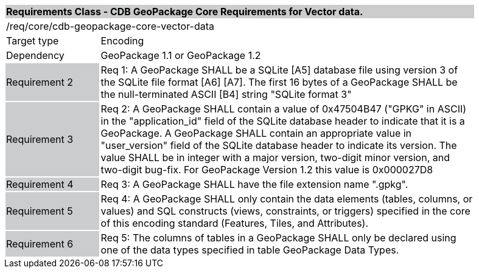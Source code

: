 [cols="1,4",width="90%"]
|===
2+|*Requirements Class - CDB GeoPackage Core Requirements for Vector data.* {set:cellbgcolor:#CACCCE}
2+|/req/core/cdb-geopackage-core-vector-data {set:cellbgcolor:#FFFFFF}
|Target type |Encoding
|Dependency |GeoPackage 1.1 or GeoPackage 1.2
|Requirement 2 {set:cellbgcolor:#CACCCE} |Req 1: A GeoPackage SHALL be a SQLite [A5] database file using version 3 of the SQLite file format [A6] [A7]. The first 16 bytes of a GeoPackage SHALL be the null-terminated ASCII [B4] string "SQLite format 3" {set:cellbgcolor:#FFFFFF}
|Requirement 3 {set:cellbgcolor:#CACCCE} |Req 2: A GeoPackage SHALL contain a value of 0x47504B47 ("GPKG" in ASCII) in the "application_id" field of the SQLite database header to indicate that it is a GeoPackage. A GeoPackage SHALL contain an appropriate value in "user_version" field of the SQLite database header to indicate its version. The value SHALL be in integer with a major version, two-digit minor version, and two-digit bug-fix. For GeoPackage Version 1.2 this value is 0x000027D8
 {set:cellbgcolor:#FFFFFF}
|Requirement 4 {set:cellbgcolor:#CACCCE} |Req 3: A GeoPackage SHALL have the file extension name ".gpkg".
 {set:cellbgcolor:#FFFFFF}
|Requirement 5 {set:cellbgcolor:#CACCCE} |Req 4: A GeoPackage SHALL only contain the data elements (tables, columns, or values) and SQL constructs (views, constraints, or triggers) specified in the core of this encoding standard (Features, Tiles, and Attributes).
 {set:cellbgcolor:#FFFFFF}
|Requirement 6 {set:cellbgcolor:#CACCCE} |Req 5: The columns of tables in a GeoPackage SHALL only be declared using one of the data types specified in table GeoPackage Data Types. {set:cellbgcolor:#FFFFFF}
|===
